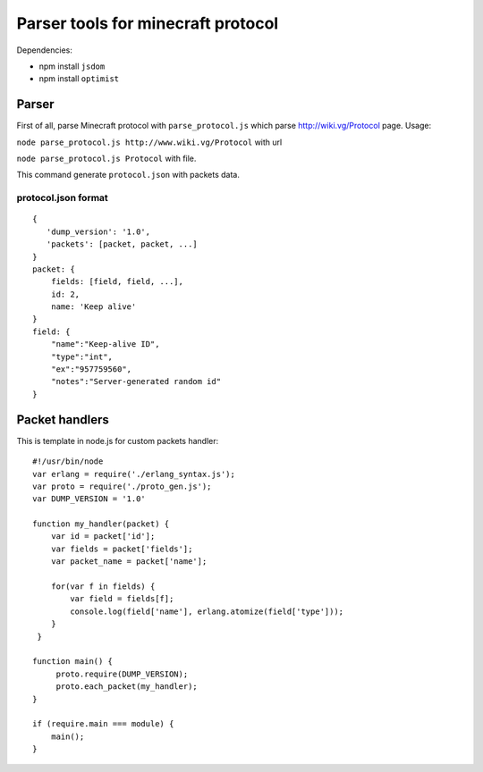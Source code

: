 ===================================
Parser tools for minecraft protocol
===================================
Dependencies:

* npm install ``jsdom``
* npm install ``optimist``

******
Parser
******

First of all, parse Minecraft protocol with ``parse_protocol.js`` which parse http://wiki.vg/Protocol page.
Usage:
 
``node parse_protocol.js http://www.wiki.vg/Protocol`` with url

``node parse_protocol.js Protocol`` with file.


This command generate ``protocol.json`` with packets data.

protocol.json format
====================
::

    { 
       'dump_version': '1.0',
       'packets': [packet, packet, ...]
    }
    packet: {
        fields: [field, field, ...],
        id: 2,
        name: 'Keep alive'
    }
    field: {
        "name":"Keep-alive ID",
        "type":"int",
        "ex":"957759560",
        "notes":"Server-generated random id"
    }


***************
Packet handlers
***************
This is template in node.js for custom packets handler:

::

    #!/usr/bin/node
    var erlang = require('./erlang_syntax.js');
    var proto = require('./proto_gen.js');
    var DUMP_VERSION = '1.0'

    function my_handler(packet) {
        var id = packet['id'];
        var fields = packet['fields'];
        var packet_name = packet['name'];

        for(var f in fields) {
            var field = fields[f];
            console.log(field['name'], erlang.atomize(field['type']));
        }
     }

    function main() {
         proto.require(DUMP_VERSION);
         proto.each_packet(my_handler);
    }

    if (require.main === module) {
        main();
    }
